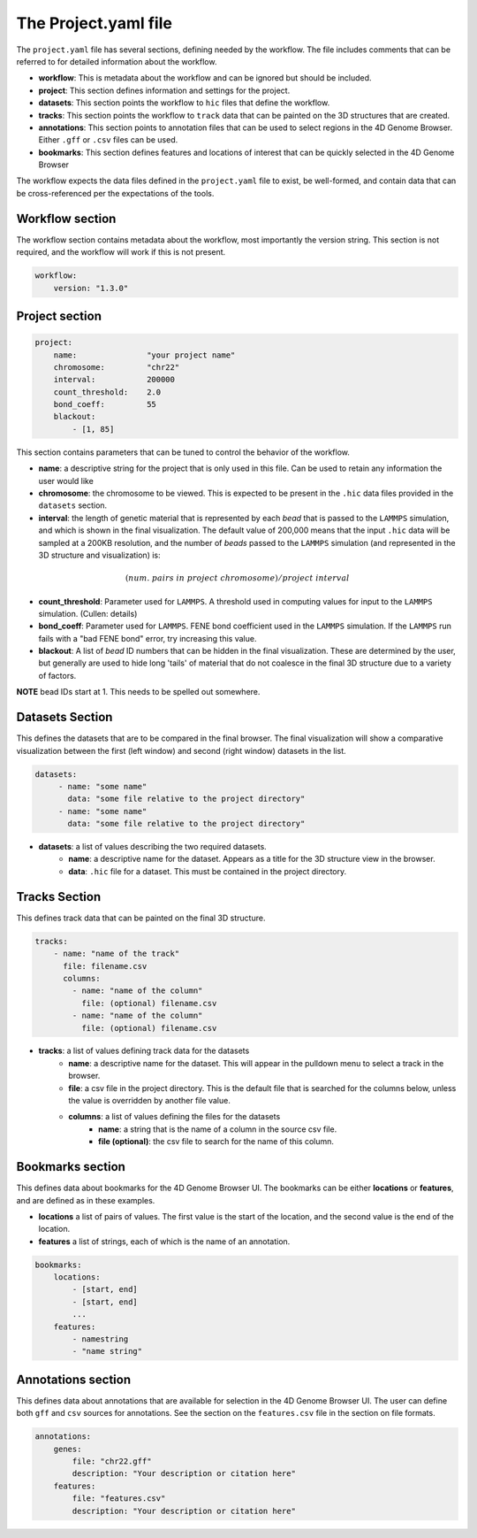 The Project.yaml file
=====================

The ``project.yaml`` file has several sections, defining needed by the
workflow. The file includes comments that can be referred to for detailed
information about the workflow.

- **workflow**: This is metadata about the workflow and can be ignored
  but should be included.
- **project**: This section defines information and settings for the project.
- **datasets**: This section points the workflow to ``hic`` files that define
  the workflow. 
- **tracks**: This section points the workflow to ``track`` data that 
  can be painted on the 3D structures that are created.
- **annotations**: This section points to annotation files that can be used
  to select regions in the 4D Genome Browser. Either ``.gff`` or ``.csv``
  files can be used.
- **bookmarks**: This section defines features and locations of interest
  that can be quickly selected in the 4D Genome Browser

The workflow expects the data files defined in the ``project.yaml`` file to
exist, be well-formed, and contain data that can be cross-referenced per
the expectations of the tools.

Workflow section
----------------

The workflow section contains metadata about the workflow, most importantly
the version string. This section is not required, and the workflow will work
if this is not present.

.. code-block::

    workflow:
        version: "1.3.0"

Project section
---------------

.. code-block:: console

    project:
        name:               "your project name"
        chromosome:         "chr22"
        interval:           200000
        count_threshold:    2.0
        bond_coeff:         55
        blackout:
            - [1, 85]
       

This section contains parameters that can be tuned to control the behavior
of the workflow.

- **name**: a descriptive string for the project that is only used in this 
  file. Can be used to retain any information the user would like 
- **chromosome**: the chromosome to be viewed. This is expected to be present
  in the ``.hic`` data files provided in the ``datasets`` section.
- **interval**: the length of genetic material that is represented by each
  *bead* that is passed to the ``LAMMPS`` simulation, and which is shown in 
  the final visualization. The default value of 200,000 means that the
  input ``.hic`` data will be sampled at a 200KB resolution, and the number of 
  *beads* passed to the ``LAMMPS`` simulation (and represented in the 3D 
  structure and visualization) is:

.. math::

   (num.\ pairs\ in\ project\ chromosome)/project\ interval

- **count_threshold**: Parameter used for ``LAMMPS``. A threshold used in 
  computing values for input to the ``LAMMPS`` simulation. (Cullen: details) 
- **bond_coeff**: Parameter used for ``LAMMPS``. FENE bond coefficient used 
  in the ``LAMMPS`` simulation. If the ``LAMMPS`` run fails with a 
  "bad FENE bond" error, try increasing this value.
- **blackout**: A list of *bead* ID numbers that can be hidden in the 
  final visualization. These are determined by the user, but generally
  are used to hide long 'tails' of material that do not coalesce in the 
  final 3D structure due to a variety of factors.

**NOTE** bead IDs start at 1. This needs to be spelled out somewhere.

Datasets Section
----------------

This defines the datasets that are to be compared in the final browser.
The final visualization will show a comparative visualization between
the first (left window) and second (right window) datasets in the list.

.. code-block::

   datasets:
        - name: "some name"
          data: "some file relative to the project directory"
        - name: "some name"
          data: "some file relative to the project directory"

- **datasets**: a list of values describing the two required datasets.
    - **name**: a descriptive name for the dataset. Appears as a title for
      the 3D structure view in the browser. 
    - **data**: ``.hic`` file for a dataset. This must be contained in the 
      project directory.

Tracks Section
--------------

This defines track data that can be painted on the final 3D structure.

.. code-block::

    tracks:
        - name: "name of the track" 
          file: filename.csv 
          columns:
            - name: "name of the column" 
              file: (optional) filename.csv
            - name: "name of the column"
              file: (optional) filename.csv

- **tracks**: a list of values defining track data for the datasets
    - **name**: a descriptive name for the dataset. This will appear
      in the pulldown menu to select a track in the browser.
    - **file**: a csv file in the project directory. This is the default
      file that is searched for the columns below, unless the value is
      overridden by another file value.
    - **columns**: a list of values defining the files for the datasets
        - **name**: a string that is the name of a column in the source csv file.
        - **file (optional)**: the csv file to search for the name of this column.


Bookmarks section
-----------------

This defines data about bookmarks for the 4D Genome Browser UI. The bookmarks can
be either **locations** or **features**, and are defined as in these examples.

- **locations** a list of pairs of values. The first value is the start of the
  location, and the second value is the end of the location.
- **features** a list of strings, each of which is the name of an annotation.

.. code-block::

    bookmarks:
        locations:
            - [start, end]
            - [start, end]
            ...
        features:
            - namestring
            - "name string"

Annotations section
-------------------

This defines data about annotations that are available for selection in the 4D
Genome Browser UI. The user can define both ``gff`` and ``csv`` sources for
annotations. See the section on the ``features.csv`` file in the section on
file formats.

.. code-block::

    annotations:
        genes:
            file: "chr22.gff"
            description: "Your description or citation here"
        features:
            file: "features.csv"
            description: "Your description or citation here"




